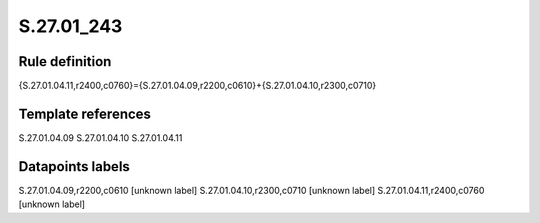 ===========
S.27.01_243
===========

Rule definition
---------------

{S.27.01.04.11,r2400,c0760}={S.27.01.04.09,r2200,c0610}+{S.27.01.04.10,r2300,c0710}


Template references
-------------------

S.27.01.04.09
S.27.01.04.10
S.27.01.04.11

Datapoints labels
-----------------

S.27.01.04.09,r2200,c0610 [unknown label]
S.27.01.04.10,r2300,c0710 [unknown label]
S.27.01.04.11,r2400,c0760 [unknown label]


